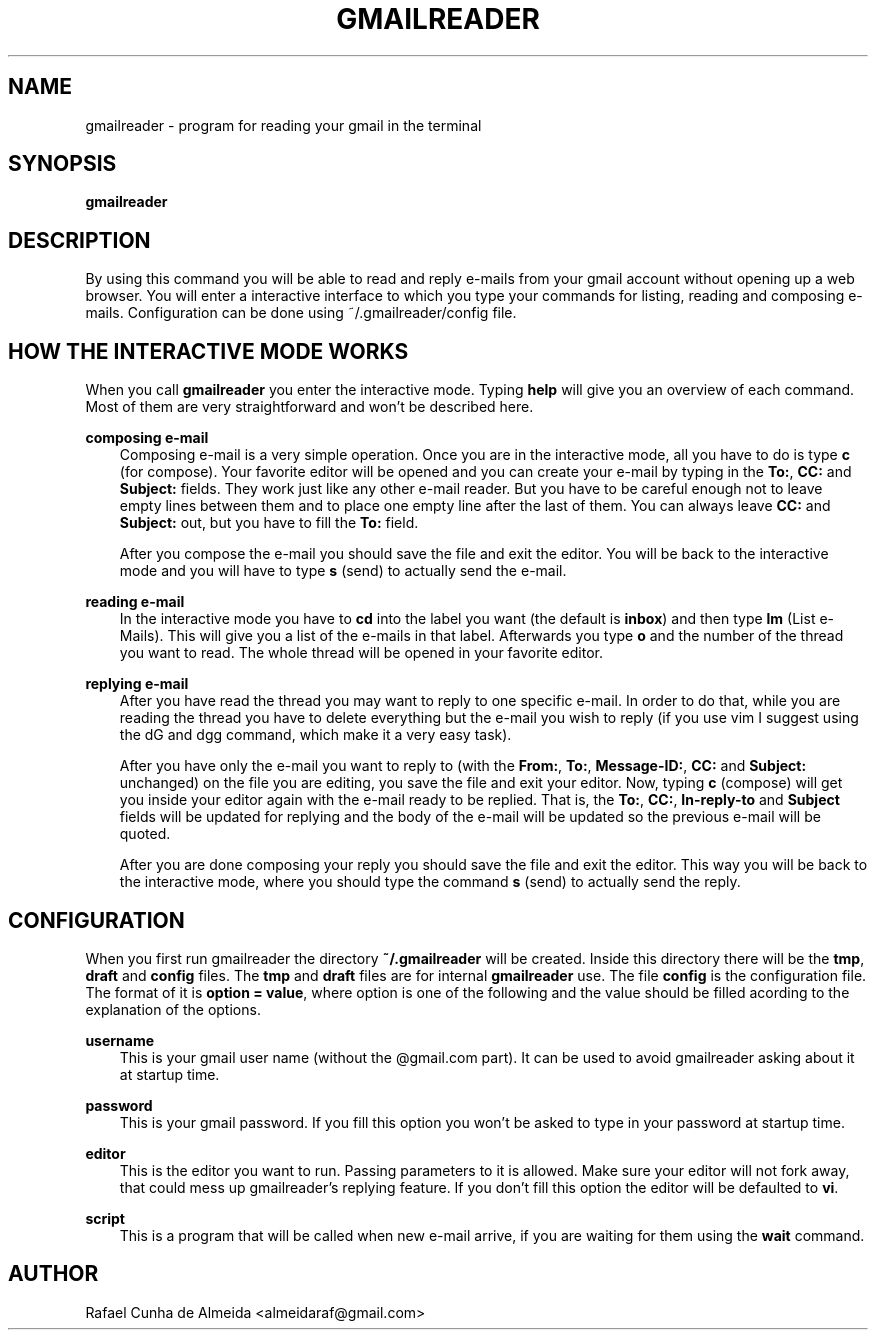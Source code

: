 .\" Copyright (c) 2008
.\"       Rafael Cunha de Almeida <almeidaraf@gmail.com>. All rights reserved.
.\"
.\" Redistribution and use in source and binary forms, with or without
.\" modification, are permitted provided that the following conditions are met:
.\"
.\"    1. Redistributions of source code must retain the above copyright notice,
.\"       this list of conditions and the following disclaimer.
.\"    2. Redistributions in binary form must reproduce the above copyright
.\"       notice, this list of conditions and the following disclaimer in the
.\"       documentation and/or other materials provided with the distribution.
.\"    3. The name of the author may not be used to endorse or promote products
.\"       derived from this software without specific prior written permission.
.\"
.\" THIS SOFTWARE IS PROVIDED BY THE AUTHOR ``AS IS'' AND ANY EXPRESS OR IMPLIED
.\" WARRANTIES, INCLUDING, BUT NOT LIMITED TO, THE IMPLIED WARRANTIES OF
.\" MERCHANTABILITY AND FITNESS FOR A PARTICULAR PURPOSE ARE DISCLAIMED. IN NO
.\" EVENT SHALL THE AUTHOR BE LIABLE FOR ANY DIRECT, INDIRECT, INCIDENTAL,
.\" SPECIAL, EXEMPLARY, OR CONSEQUENTIAL DAMAGES (INCLUDING, BUT NOT LIMITED TO,
.\" PROCUREMENT OF SUBSTITUTE GOODS OR SERVICES; LOSS OF USE, DATA, OR PROFITS;
.\" OR BUSINESS INTERRUPTION) HOWEVER CAUSED AND ON ANY THEORY OF LIABILITY,
.\" WHETHER IN CONTRACT, STRICT LIABILITY, OR TORT (INCLUDING NEGLIGENCE OR
.\" OTHERWISE) ARISING IN ANY WAY OUT OF THE USE OF THIS SOFTWARE, EVEN IF
.\" ADVISED OF THE POSSIBILITY OF SUCH DAMAGE.
.TH GMAILREADER "1" "Feburary 2008" "gmailreader 0.6" "Gmailreader Manual"
.SH NAME
gmailreader \- program for reading your gmail in the terminal


.SH SYNOPSIS
.B gmailreader


.SH DESCRIPTION
By using this command you will be able to read and reply e-mails from your gmail
account without opening up a web browser. You will enter a interactive interface
to which you type your commands for listing, reading and composing e-mails.
Configuration can be done using ~/.gmailreader/config file.


.SH HOW THE INTERACTIVE MODE WORKS
When you call
.B gmailreader
you enter the interactive mode. Typing
.B help
will give you an overview of each command. Most of them are very straightforward
and won't be described here.

.B composing e-mail
.RS 3n
Composing e-mail is a very simple operation. Once you are in the interactive
mode, all you have to do is type
.B c
(for compose). Your favorite editor will be opened and you can create your
e-mail by typing in the \fBTo:\fR,
.B CC:
and
.B Subject:
fields. They work just like any other e-mail reader. But you have to be careful
enough not to leave empty lines between them and to place one empty line after the
last of them. You can always leave
.B CC:
and
.B Subject:
out, but you have to fill the
.B To:
field.

After you compose the e-mail you should save the file and exit the editor. You
will be back to the interactive mode and you will have to type \fBs\fR (send) to
actually send the e-mail.
.RE

.B reading e-mail
.RS 3n
In the interactive mode you have to \fBcd\fR into the label you want (the
default is \fBinbox\fR) and then type \fBlm\fR (List e-Mails). This will give
you a list of the e-mails in that label. Afterwards you type \fBo\fR and the
number of the thread you want to read. The whole thread will be opened in your
favorite editor.
.RE

.B replying e-mail
.RS 3n
After you have read the thread you may want to reply to one specific e-mail. In
order to do that, while you are reading the thread you have to delete everything
but the e-mail you wish to reply (if you use vim I suggest using the dG and dgg
command, which make it a very easy task).

After you have only the e-mail you want to reply to (with the \fBFrom:\fR,
\fBTo:\fR, \fBMessage-ID:\fR, \fBCC:\fR and \fBSubject:\fR unchanged) on the
file you are editing, you save the file and exit your editor. Now, typing \fBc\fR
(compose) will get you inside your editor again with the e-mail ready to be
replied. That is, the \fBTo:\fR, \fBCC:\fR, \fBIn-reply-to\fR and \fBSubject\fR
fields will be updated for replying and the body of the e-mail will be updated
so the previous e-mail will be quoted.

After you are done composing your reply you should save the file and exit the
editor. This way you will be back to the interactive mode, where you should type
the command \fBs\fR (send) to actually send the reply.
.RE

.SH CONFIGURATION
When you first run gmailreader the directory
.B ~/.gmailreader
will be created. Inside this directory there will be the \fBtmp\fR, \fBdraft\fR
and \fBconfig\fR files. The \fBtmp\fR and \fBdraft\fR files are for internal
.B gmailreader
use. The file \fBconfig\fR is the configuration file. The format of it is
\fBoption = value\fR, where option is one of the following and the value should
be filled acording to the explanation of the options.

.B username
.RS 3n
This is your gmail user name (without the @gmail.com part). It can be used to
avoid gmailreader asking about it at startup time.
.RE

.B password
.RS 3n
This is your gmail password. If you fill this option you won't be asked to type
in your password at startup time.
.RE

.B editor
.RS 3n
This is the editor you want to run. Passing parameters to it is allowed. Make
sure your editor will not fork away, that could mess up gmailreader's replying
feature. If you don't fill this option the editor will be defaulted to \fBvi\fR.
.RE

.B script
.RS 3n
This is a program that will be called when new e-mail arrive, if you are waiting
for them using the \fBwait\fR command.
.RE


.SH AUTHOR
Rafael Cunha de Almeida <almeidaraf@gmail.com>
